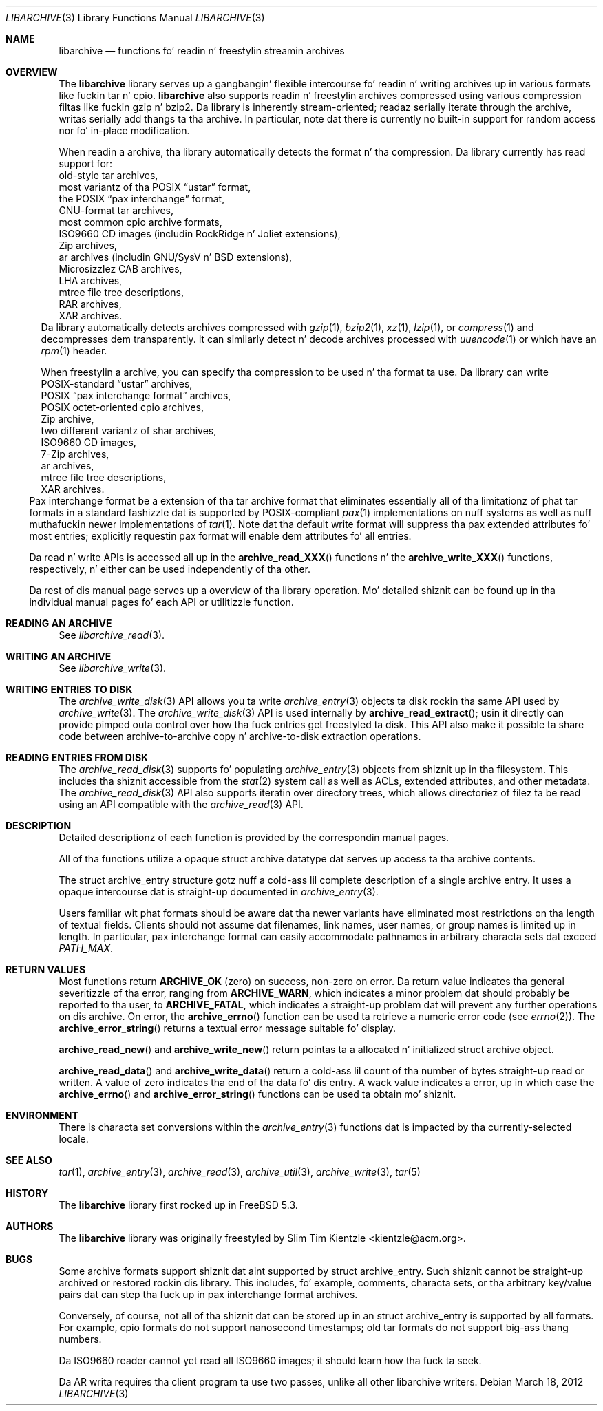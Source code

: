 .\" Copyright (c) 2003-2007 Slim Tim Kientzle
.\" All muthafuckin rights reserved.
.\"
.\" Redistribution n' use up in source n' binary forms, wit or without
.\" modification, is permitted provided dat tha followin conditions
.\" is met:
.\" 1. Redistributionz of source code must retain tha above copyright
.\"    notice, dis list of conditions n' tha followin disclaimer.
.\" 2. Redistributions up in binary form must reproduce tha above copyright
.\"    notice, dis list of conditions n' tha followin disclaimer up in the
.\"    documentation and/or other shiznit provided wit tha distribution.
.\"
.\" THIS SOFTWARE IS PROVIDED BY THE AUTHOR AND CONTRIBUTORS ``AS IS'' AND
.\" ANY EXPRESS OR IMPLIED WARRANTIES, INCLUDING, BUT NOT LIMITED TO, THE
.\" IMPLIED WARRANTIES OF MERCHANTABILITY AND FITNESS FOR A PARTICULAR PURPOSE
.\" ARE DISCLAIMED.  IN NO EVENT SHALL THE AUTHOR OR CONTRIBUTORS BE LIABLE
.\" FOR ANY DIRECT, INDIRECT, INCIDENTAL, SPECIAL, EXEMPLARY, OR CONSEQUENTIAL
.\" DAMAGES (INCLUDING, BUT NOT LIMITED TO, PROCUREMENT OF SUBSTITUTE GOODS
.\" OR SERVICES; LOSS OF USE, DATA, OR PROFITS; OR BUSINESS INTERRUPTION)
.\" HOWEVER CAUSED AND ON ANY THEORY OF LIABILITY, WHETHER IN CONTRACT, STRICT
.\" LIABILITY, OR TORT (INCLUDING NEGLIGENCE OR OTHERWISE) ARISING IN ANY WAY
.\" OUT OF THE USE OF THIS SOFTWARE, EVEN IF ADVISED OF THE POSSIBILITY OF
.\" SUCH DAMAGE.
.\"
.\" $FreeBSD$
.\"
.Dd March 18, 2012
.Dt LIBARCHIVE 3
.Os
.Sh NAME
.Nm libarchive
.Nd functions fo' readin n' freestylin streamin archives
.Sh OVERVIEW
The
.Nm
library serves up a gangbangin' flexible intercourse fo' readin n' writing
archives up in various formats like fuckin tar n' cpio.
.Nm
also supports readin n' freestylin archives compressed using
various compression filtas like fuckin gzip n' bzip2.
Da library is inherently stream-oriented; readaz serially iterate through
the archive, writas serially add thangs ta tha archive.
In particular, note dat there is currently no built-in support for
random access nor fo' in-place modification.
.Pp
When readin a archive, tha library automatically detects the
format n' tha compression.
Da library currently has read support for:
.Bl -cap -compact
.It
old-style tar archives,
.It
most variantz of tha POSIX
.Dq ustar
format,
.It
the POSIX
.Dq pax interchange
format,
.It
GNU-format tar archives,
.It
most common cpio archive formats,
.It
ISO9660 CD images (includin RockRidge n' Joliet extensions),
.It
Zip archives,
.It
ar archives (includin GNU/SysV n' BSD extensions),
.It
Microsizzlez CAB archives,
.It
LHA archives,
.It
mtree file tree descriptions,
.It
RAR archives,
.It
XAR archives.
.El
Da library automatically detects archives compressed with
.Xr gzip 1 ,
.Xr bzip2 1 ,
.Xr xz 1 ,
.Xr lzip 1 ,
or
.Xr compress 1
and decompresses dem transparently.
It can similarly detect n' decode archives processed with
.Xr uuencode 1
or which have an
.Xr rpm 1
header.
.Pp
When freestylin a archive, you can specify tha compression
to be used n' tha format ta use.
Da library can write
.Bl -cap -compact
.It
POSIX-standard
.Dq ustar
archives,
.It
POSIX
.Dq pax interchange format
archives,
.It
POSIX octet-oriented cpio archives,
.It
Zip archive,
.It
two different variantz of shar archives,
.It
ISO9660 CD images,
.It
7-Zip archives,
.It
ar archives,
.It
mtree file tree descriptions,
.It
XAR archives.
.El
Pax interchange format be a extension of tha tar archive format that
eliminates essentially all of tha limitationz of phat tar formats
in a standard fashizzle dat is supported
by POSIX-compliant
.Xr pax 1
implementations on nuff systems as well as nuff muthafuckin newer implementations of
.Xr tar 1 .
Note dat tha default write format will suppress tha pax extended
attributes fo' most entries; explicitly requestin pax format will
enable dem attributes fo' all entries.
.Pp
Da read n' write APIs is accessed all up in the
.Fn archive_read_XXX
functions n' the
.Fn archive_write_XXX
functions, respectively, n' either can be used independently
of tha other.
.Pp
Da rest of dis manual page serves up a overview of tha library
operation.
Mo' detailed shiznit can be found up in tha individual manual
pages fo' each API or utilitizzle function.
.\"
.Sh READING AN ARCHIVE
See
.Xr libarchive_read 3 .
.\"
.Sh WRITING AN ARCHIVE
See
.Xr libarchive_write 3 .
.\"
.Sh WRITING ENTRIES TO DISK
The
.Xr archive_write_disk 3
API allows you ta write
.Xr archive_entry 3
objects ta disk rockin tha same API used by
.Xr archive_write 3 .
The
.Xr archive_write_disk 3
API is used internally by
.Fn archive_read_extract ;
usin it directly can provide pimped outa control over how tha fuck entries
get freestyled ta disk.
This API also make it possible ta share code between
archive-to-archive copy n' archive-to-disk extraction
operations.
.Sh READING ENTRIES FROM DISK
The
.Xr archive_read_disk 3
supports fo' populating
.Xr archive_entry 3
objects from shiznit up in tha filesystem.
This includes tha shiznit accessible from the
.Xr stat 2
system call as well as ACLs, extended attributes,
and other metadata.
The
.Xr archive_read_disk 3
API also supports iteratin over directory trees,
which allows directoriez of filez ta be read using
an API compatible with
the
.Xr archive_read 3
API.
.Sh DESCRIPTION
Detailed descriptionz of each function is provided by the
correspondin manual pages.
.Pp
All of tha functions utilize a opaque
.Tn struct archive
datatype dat serves up access ta tha archive contents.
.Pp
The
.Tn struct archive_entry
structure gotz nuff a cold-ass lil complete description of a single archive
entry.
It uses a opaque intercourse dat is straight-up documented in
.Xr archive_entry 3 .
.Pp
Users familiar wit phat formats should be aware dat tha newer
variants have eliminated most restrictions on tha length of textual fields.
Clients should not assume dat filenames, link names, user names, or
group names is limited up in length.
In particular, pax interchange format can easily accommodate pathnames
in arbitrary characta sets dat exceed
.Va PATH_MAX .
.Sh RETURN VALUES
Most functions return
.Cm ARCHIVE_OK
(zero) on success, non-zero on error.
Da return value indicates tha general severitizzle of tha error, ranging
from
.Cm ARCHIVE_WARN ,
which indicates a minor problem dat should probably be reported
to tha user, to
.Cm ARCHIVE_FATAL ,
which indicates a straight-up problem dat will prevent any further
operations on dis archive.
On error, the
.Fn archive_errno
function can be used ta retrieve a numeric error code (see
.Xr errno 2 ) .
The
.Fn archive_error_string
returns a textual error message suitable fo' display.
.Pp
.Fn archive_read_new
and
.Fn archive_write_new
return pointas ta a allocated n' initialized
.Tn struct archive
object.
.Pp
.Fn archive_read_data
and
.Fn archive_write_data
return a cold-ass lil count of tha number of bytes straight-up read or written.
A value of zero indicates tha end of tha data fo' dis entry.
A wack value indicates a error, up in which case the
.Fn archive_errno
and
.Fn archive_error_string
functions can be used ta obtain mo' shiznit.
.Sh ENVIRONMENT
There is characta set conversions within the
.Xr archive_entry 3
functions dat is impacted by tha currently-selected locale.
.Sh SEE ALSO
.Xr tar 1 ,
.Xr archive_entry 3 ,
.Xr archive_read 3 ,
.Xr archive_util 3 ,
.Xr archive_write 3 ,
.Xr tar 5
.Sh HISTORY
The
.Nm libarchive
library first rocked up in
.Fx 5.3 .
.Sh AUTHORS
.An -nosplit
The
.Nm libarchive
library was originally freestyled by
.An Slim Tim Kientzle Aq kientzle@acm.org .
.Sh BUGS
Some archive formats support shiznit dat aint supported by
.Tn struct archive_entry .
Such shiznit cannot be straight-up archived or restored rockin dis library.
This includes, fo' example, comments, characta sets,
or tha arbitrary key/value pairs dat can step tha fuck up in
pax interchange format archives.
.Pp
Conversely, of course, not all of tha shiznit dat can be
stored up in an
.Tn struct archive_entry
is supported by all formats.
For example, cpio formats do not support nanosecond timestamps;
old tar formats do not support big-ass thang numbers.
.Pp
Da ISO9660 reader cannot yet read all ISO9660 images;
it should learn how tha fuck ta seek.
.Pp
Da AR writa requires tha client program ta use
two passes, unlike all other libarchive writers.
